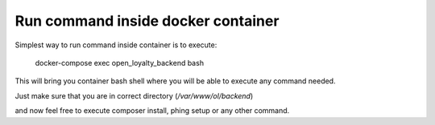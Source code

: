 Run command inside docker container
===================================

Simplest way to run command inside container is to execute:

  docker-compose exec open_loyalty_backend bash

This will bring you container bash shell where you will be able to execute any command needed.

Just make sure that you are in correct directory (`/var/www/ol/backend`)

and now feel free to execute composer install, phing setup or any other command.